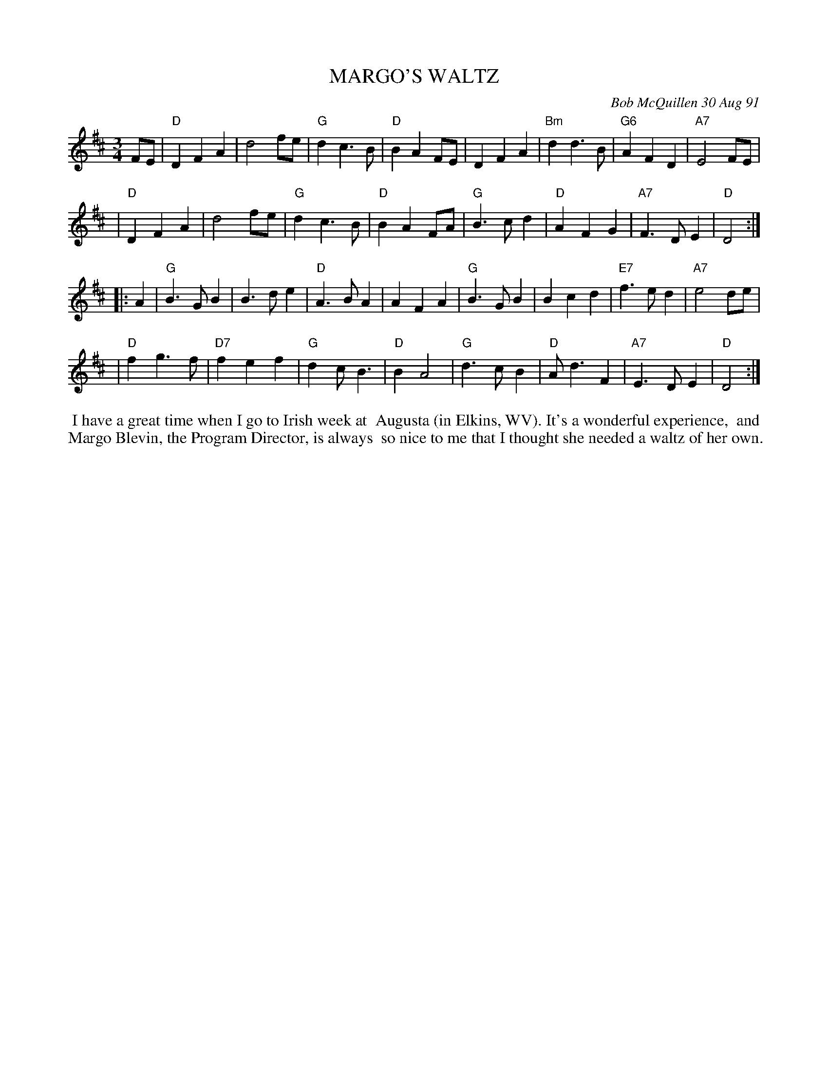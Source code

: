 X: 08071
T: MARGO'S WALTZ
C: Bob McQuillen 30 Aug 91
B: Bob's Note Book 8 #71
%R: waltz
Z: 2021 John Chambers <jc:trillian.mit.edu>
M: 3/4
L: 1/4
K: D
F/E/ \
| "D"DFA | d2f/e/ | "G"dc>B | "D"BAF/E/ | DFA | "Bm"dd>B | "G6"AFD | "A7"E2F/E/ |
| "D"DFA | d2f/e/ | "G"dc>B | "D"BAF/A/ | "G"B>cd | "D"AFG | "A7"F>DE | "D"D2 :|
|: A \
| "G"B>GB | B>de | "D"A>BA | AFA | "G"B>GB | Bcd | "E7"f>ed | "A7"e2d/e/ |
| "D"fg>f | "D7"fef | "G"dc<B  |"D"BA2 | "G"d>cB | "D"A<dF | "A7"E>DE | "D"D2 :|
%%begintext align
%% I have a great time when I go to Irish week at
%% Augusta (in Elkins, WV). It's a wonderful experience,
%% and Margo Blevin, the Program Director, is always
%% so nice to me that I thought she needed a waltz of her own.
%%endtext
